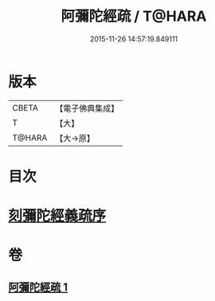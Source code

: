 #+TITLE: 阿彌陀經疏 / T@HARA
#+DATE: 2015-11-26 14:57:19.849111
* 版本
 |     CBETA|【電子佛典集成】|
 |         T|【大】     |
 |    T@HARA|【大→原】   |

* 目次
* [[file:KR6f0091_001.txt::001-0350c3][刻彌陀經義疏序]]
* 卷
** [[file:KR6f0091_001.txt][阿彌陀經疏 1]]
